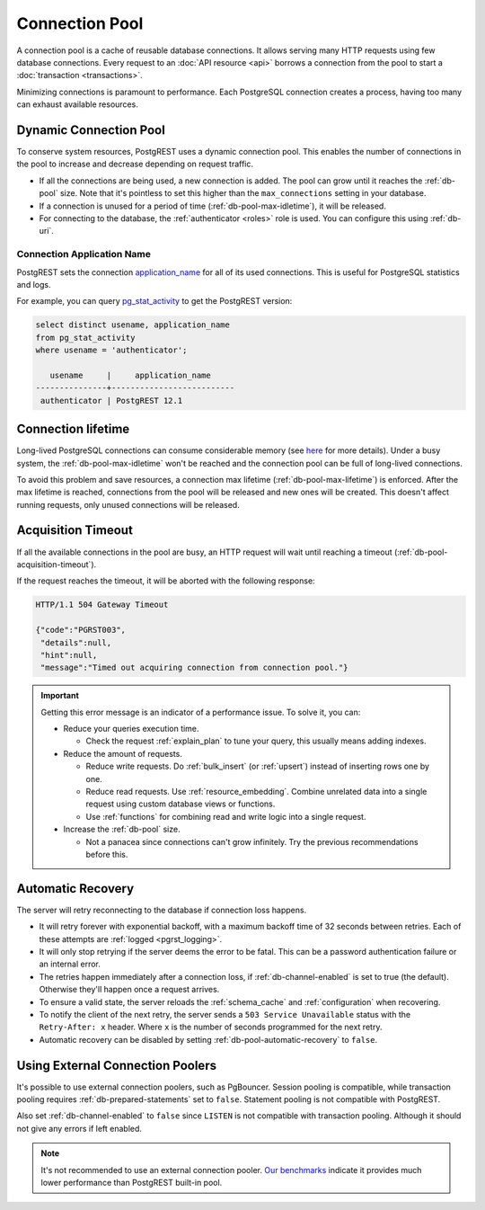 .. _connection_pool:

Connection Pool
===============

A connection pool is a cache of reusable database connections. It allows serving many HTTP requests using few database connections. Every request to an :doc:`API resource <api>` borrows a connection from the pool to start a :doc:`transaction <transactions>`.

Minimizing connections is paramount to performance. Each PostgreSQL connection creates a process, having too many can exhaust available resources.

.. _pool_growth_limit:
.. _dyn_conn_pool:

Dynamic Connection Pool
-----------------------

To conserve system resources, PostgREST uses a dynamic connection pool. This enables the number of connections in the pool to increase and decrease depending on request traffic.

- If all the connections are being used, a new connection is added. The pool can grow until it reaches the :ref:`db-pool` size. Note that it's pointless to set this higher than the ``max_connections`` setting in your database.
- If a connection is unused for a period of time (:ref:`db-pool-max-idletime`), it will be released.
- For connecting to the database, the :ref:`authenticator <roles>` role is used. You can configure this using :ref:`db-uri`.

Connection Application Name
~~~~~~~~~~~~~~~~~~~~~~~~~~~

PostgREST sets the connection `application_name <https://www.postgresql.org/docs/current/libpq-connect.html#LIBPQ-CONNECT-FALLBACK-APPLICATION-NAME>`_ for all of its used connections.
This is useful for PostgreSQL statistics and logs.

For example, you can query `pg_stat_activity <https://www.postgresql.org/docs/current/monitoring-stats.html#MONITORING-PG-STAT-ACTIVITY-VIEW>`_ to get the PostgREST version:

.. code-block:: postgres

  select distinct usename, application_name
  from pg_stat_activity
  where usename = 'authenticator';

     usename     |     application_name
  ---------------+--------------------------
   authenticator | PostgREST 12.1


Connection lifetime
-------------------

Long-lived PostgreSQL connections can consume considerable memory (see `here <https://www.postgresql.org/message-id/CAFj8pRCQN2B2vrVMH1-bd-8xtzjytWR%2BAjZ%2BMCj9J2wPxKPa9Q%40mail.gmail.com>`_ for more details).
Under a busy system, the :ref:`db-pool-max-idletime` won't be reached and the connection pool can be full of long-lived connections.

To avoid this problem and save resources, a connection max lifetime (:ref:`db-pool-max-lifetime`) is enforced.
After the max lifetime is reached, connections from the pool will be released and new ones will be created. This doesn't affect running requests, only unused connections will be released.

Acquisition Timeout
-------------------

If all the available connections in the pool are busy, an HTTP request will wait until reaching a timeout (:ref:`db-pool-acquisition-timeout`).

If the request reaches the timeout, it will be aborted with the following response:

.. code-block:: http

  HTTP/1.1 504 Gateway Timeout

  {"code":"PGRST003",
   "details":null,
   "hint":null,
   "message":"Timed out acquiring connection from connection pool."}

.. important::

  Getting this error message is an indicator of a performance issue. To solve it, you can:

  - Reduce your queries execution time.

    - Check the request :ref:`explain_plan` to tune your query, this usually means adding indexes.

  - Reduce the amount of requests.

    - Reduce write requests. Do :ref:`bulk_insert` (or :ref:`upsert`) instead of inserting rows one by one.
    - Reduce read requests. Use :ref:`resource_embedding`. Combine unrelated data into a single request using custom database views or functions.
    - Use :ref:`functions` for combining read and write logic into a single request.

  - Increase the :ref:`db-pool` size.

    - Not a panacea since connections can't grow infinitely. Try the previous recommendations before this.

.. _automatic_recovery:

Automatic Recovery
------------------

The server will retry reconnecting to the database if connection loss happens.

- It will retry forever with exponential backoff, with a maximum backoff time of 32 seconds between retries. Each of these attempts are :ref:`logged <pgrst_logging>`.
- It will only stop retrying if the server deems the error to be fatal. This can be a password authentication failure or an internal error.
- The retries happen immediately after a connection loss, if :ref:`db-channel-enabled` is set to true (the default). Otherwise they'll happen once a request arrives.
- To ensure a valid state, the server reloads the :ref:`schema_cache` and :ref:`configuration` when recovering.
- To notify the client of the next retry, the server sends a ``503 Service Unavailable`` status with the ``Retry-After: x`` header. Where ``x`` is the number of seconds programmed for the next retry.
- Automatic recovery can be disabled by setting :ref:`db-pool-automatic-recovery` to ``false``.

.. _external_connection_poolers:

Using External Connection Poolers
---------------------------------

It's possible to use external connection poolers, such as PgBouncer. Session pooling is compatible, while transaction pooling requires :ref:`db-prepared-statements` set to ``false``. Statement pooling is not compatible with PostgREST.

Also set :ref:`db-channel-enabled` to ``false`` since ``LISTEN`` is not compatible with transaction pooling. Although it should not give any errors if left enabled.

.. note::

  It's not recommended to use an external connection pooler. `Our benchmarks <https://github.com/PostgREST/postgrest/issues/2294#issuecomment-1139148672>`_ indicate it provides much lower performance than PostgREST built-in pool.
